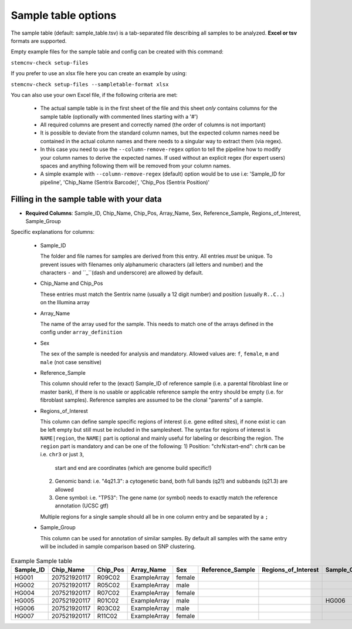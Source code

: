 .. _tech-sample-table:

Sample table options
^^^^^^^^^^^^^^^^^^^^^^^^^^^^

The sample table (default: sample_table.tsv) is a tab-separated file describing all samples to be analyzed.
**Excel or tsv** formats are supported.

Empty example files for the sample table and config can be created with this command:

``stemcnv-check setup-files``

If you prefer to use an xlsx file here you can create an example by using:

``stemcnv-check setup-files --sampletable-format xlsx``

You can also use your own Excel file, if the following criteria are met:

  - The actual sample table is in the first sheet of the file and this sheet *only* contains columns for the sample table (optionally with commented lines starting with a '#')

  - All required columns are present and correctly named (the order of columns is not important)
  - It is possible to deviate from the standard column names, but the expected column names need be contained in the actual column names and there needs to a singular way to extract them (via regex).
  - In this case you need to use the ``--column-remove-regex`` option to tell the pipeline how to modify your column names to derive the expected names. If used without an explicit regex (for expert users) spaces and anything following them will be removed from your column names.

  - A simple example with ``--column-remove-regex`` (default) option would be to use i.e:
    'Sample_ID for pipeline', 'Chip_Name (Sentrix Barcode)', 'Chip_Pos (Sentrix Position)'

Filling in the sample table with your data
------------------------------------------

- **Required Columns**: Sample_ID, Chip_Name, Chip_Pos, Array_Name, Sex, Reference_Sample, Regions_of_Interest, Sample_Group

Specific explanations for columns:

  - Sample_ID

    The folder and file names for samples are derived from this entry. All entries *must* be unique. 
    To prevent issues with filenames only alphanumeric characters (all letters and number) and the characters ``-`` 
    and ``_``(dash and underscore) are allowed by default.

  - Chip_Name and Chip_Pos

    These entries must match the Sentrix name (usually a 12 digit number) and position (usually ``R..C..``) on the Illumina array

  - Array_Name

    The name of the array used for the sample. This needs to match one of the arrays defined in the config under ``array_definition``

  - Sex

    The sex of the sample is needed for analysis and mandatory. Allowed values are: ``f``, ``female``, ``m`` and ``male`` (not case sensitive)

  - Reference_Sample

    This column should refer to the (exact) Sample_ID of reference sample (i.e. a parental fibroblast line or master bank),
    if there is no usable or applicable reference sample the entry should be empty (i.e. for fibroblast samples).   
    Reference samples are assumed to be the clonal "parents" of a sample. 

  - Regions_of_Interest

    This column can define sample specific regions of interest (i.e. gene edited sites), if none exist ic can be left 
    empty but still must be included in the samplesheet.  
    The syntax for regions of interest is ``NAME|region``, the ``NAME|`` part is optional and mainly useful for 
    labeling or describing the region.  
    The ``region`` part is mandatory and can be one of the following:  
    1) Position: "chrN:start-end": ``chrN`` can be i.e. ``chr3`` or just ``3``,
       start and end are coordinates (which are genome build specific!)
    2) Genomic band: i.e. "4q21.3": a cytogenetic band, both full bands (q21) and subbands (q21.3) are allowed 
    3) Gene symbol: i.e. "TP53": The gene name (or symbol) needs to exactly match the reference annotation (UCSC gtf)
    
    Multiple regions for a single sample should all be in one column entry and be separated by a ``;``

  - Sample_Group

    This column can be used for annotation of similar samples.  
    By default all samples with the same entry will be included in sample comparison based on SNP clustering.

								
.. list-table::  Example Sample table
   :widths: 15 15 10 10 10 10 10 10 10 
   :header-rows: 1
								
   * - Sample_ID 
     - Chip_Name
     - Chip_Pos
     - Array_Name
     - Sex
     - Reference_Sample
     - Regions_of_Interest
     - Sample_Group
     - Coriell_ID
   * - HG001
     - 207521920117
     - R09C02
     - ExampleArray
     - female
     -
     -
     - 
     - NA12878
   * - HG002
     - 207521920117
     - R05C02
     - ExampleArray
     - male
     -
     -
     - 
     - NA24385
   * - HG004
     - 207521920117
     - R07C02
     - ExampleArray
     - female				
     -
     -
     - 
     - NA24143
   * - HG005
     - 207521920117
     - R01C02
     - ExampleArray
     - male
     -
     -
     - HG006
     - NA24631
   * - HG006
     - 207521920117
     - R03C02
     - ExampleArray
     - male
     -
     -
     - 
     - NA24694
   * - HG007
     - 207521920117
     - R11C02
     - ExampleArray
     - female
     -
     -
     - 
     - NA24695
